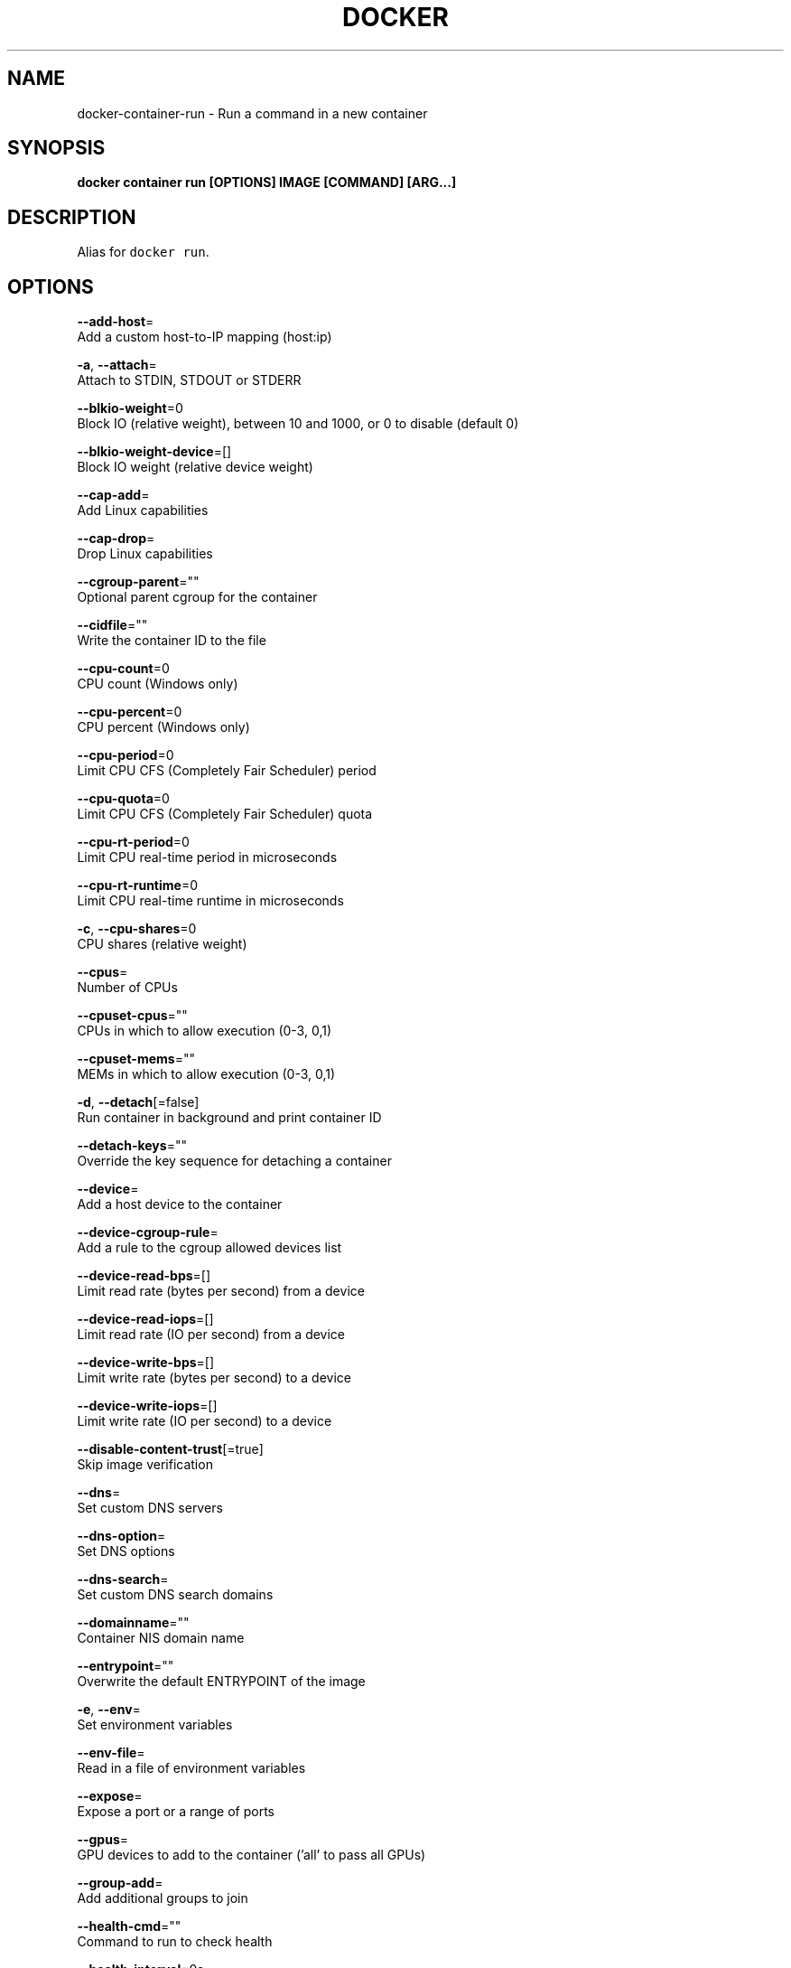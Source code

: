 .TH "DOCKER" "1" "May 2020" "Docker Community" "" 
.nh
.ad l


.SH NAME
.PP
docker\-container\-run \- Run a command in a new container


.SH SYNOPSIS
.PP
\fBdocker container run [OPTIONS] IMAGE [COMMAND] [ARG...]\fP


.SH DESCRIPTION
.PP
Alias for \fB\fCdocker run\fR\&.


.SH OPTIONS
.PP
\fB\-\-add\-host\fP=
    Add a custom host\-to\-IP mapping (host:ip)

.PP
\fB\-a\fP, \fB\-\-attach\fP=
    Attach to STDIN, STDOUT or STDERR

.PP
\fB\-\-blkio\-weight\fP=0
    Block IO (relative weight), between 10 and 1000, or 0 to disable (default 0)

.PP
\fB\-\-blkio\-weight\-device\fP=[]
    Block IO weight (relative device weight)

.PP
\fB\-\-cap\-add\fP=
    Add Linux capabilities

.PP
\fB\-\-cap\-drop\fP=
    Drop Linux capabilities

.PP
\fB\-\-cgroup\-parent\fP=""
    Optional parent cgroup for the container

.PP
\fB\-\-cidfile\fP=""
    Write the container ID to the file

.PP
\fB\-\-cpu\-count\fP=0
    CPU count (Windows only)

.PP
\fB\-\-cpu\-percent\fP=0
    CPU percent (Windows only)

.PP
\fB\-\-cpu\-period\fP=0
    Limit CPU CFS (Completely Fair Scheduler) period

.PP
\fB\-\-cpu\-quota\fP=0
    Limit CPU CFS (Completely Fair Scheduler) quota

.PP
\fB\-\-cpu\-rt\-period\fP=0
    Limit CPU real\-time period in microseconds

.PP
\fB\-\-cpu\-rt\-runtime\fP=0
    Limit CPU real\-time runtime in microseconds

.PP
\fB\-c\fP, \fB\-\-cpu\-shares\fP=0
    CPU shares (relative weight)

.PP
\fB\-\-cpus\fP=
    Number of CPUs

.PP
\fB\-\-cpuset\-cpus\fP=""
    CPUs in which to allow execution (0\-3, 0,1)

.PP
\fB\-\-cpuset\-mems\fP=""
    MEMs in which to allow execution (0\-3, 0,1)

.PP
\fB\-d\fP, \fB\-\-detach\fP[=false]
    Run container in background and print container ID

.PP
\fB\-\-detach\-keys\fP=""
    Override the key sequence for detaching a container

.PP
\fB\-\-device\fP=
    Add a host device to the container

.PP
\fB\-\-device\-cgroup\-rule\fP=
    Add a rule to the cgroup allowed devices list

.PP
\fB\-\-device\-read\-bps\fP=[]
    Limit read rate (bytes per second) from a device

.PP
\fB\-\-device\-read\-iops\fP=[]
    Limit read rate (IO per second) from a device

.PP
\fB\-\-device\-write\-bps\fP=[]
    Limit write rate (bytes per second) to a device

.PP
\fB\-\-device\-write\-iops\fP=[]
    Limit write rate (IO per second) to a device

.PP
\fB\-\-disable\-content\-trust\fP[=true]
    Skip image verification

.PP
\fB\-\-dns\fP=
    Set custom DNS servers

.PP
\fB\-\-dns\-option\fP=
    Set DNS options

.PP
\fB\-\-dns\-search\fP=
    Set custom DNS search domains

.PP
\fB\-\-domainname\fP=""
    Container NIS domain name

.PP
\fB\-\-entrypoint\fP=""
    Overwrite the default ENTRYPOINT of the image

.PP
\fB\-e\fP, \fB\-\-env\fP=
    Set environment variables

.PP
\fB\-\-env\-file\fP=
    Read in a file of environment variables

.PP
\fB\-\-expose\fP=
    Expose a port or a range of ports

.PP
\fB\-\-gpus\fP=
    GPU devices to add to the container ('all' to pass all GPUs)

.PP
\fB\-\-group\-add\fP=
    Add additional groups to join

.PP
\fB\-\-health\-cmd\fP=""
    Command to run to check health

.PP
\fB\-\-health\-interval\fP=0s
    Time between running the check (ms|s|m|h) (default 0s)

.PP
\fB\-\-health\-retries\fP=0
    Consecutive failures needed to report unhealthy

.PP
\fB\-\-health\-start\-period\fP=0s
    Start period for the container to initialize before starting health\-retries countdown (ms|s|m|h) (default 0s)

.PP
\fB\-\-health\-timeout\fP=0s
    Maximum time to allow one check to run (ms|s|m|h) (default 0s)

.PP
\fB\-\-help\fP[=false]
    Print usage

.PP
\fB\-h\fP, \fB\-\-hostname\fP=""
    Container host name

.PP
\fB\-\-init\fP[=false]
    Run an init inside the container that forwards signals and reaps processes

.PP
\fB\-i\fP, \fB\-\-interactive\fP[=false]
    Keep STDIN open even if not attached

.PP
\fB\-\-io\-maxbandwidth\fP=0
    Maximum IO bandwidth limit for the system drive (Windows only)

.PP
\fB\-\-io\-maxiops\fP=0
    Maximum IOps limit for the system drive (Windows only)

.PP
\fB\-\-ip\fP=""
    IPv4 address (e.g., 172.30.100.104)

.PP
\fB\-\-ip6\fP=""
    IPv6 address (e.g., 2001:db8::33)

.PP
\fB\-\-ipc\fP=""
    IPC mode to use

.PP
\fB\-\-isolation\fP=""
    Container isolation technology

.PP
\fB\-\-kernel\-memory\fP=0
    Kernel memory limit

.PP
\fB\-l\fP, \fB\-\-label\fP=
    Set meta data on a container

.PP
\fB\-\-label\-file\fP=
    Read in a line delimited file of labels

.PP
\fB\-\-link\fP=
    Add link to another container

.PP
\fB\-\-link\-local\-ip\fP=
    Container IPv4/IPv6 link\-local addresses

.PP
\fB\-\-log\-driver\fP=""
    Logging driver for the container

.PP
\fB\-\-log\-opt\fP=
    Log driver options

.PP
\fB\-\-mac\-address\fP=""
    Container MAC address (e.g., 92:d0:c6:0a:29:33)

.PP
\fB\-m\fP, \fB\-\-memory\fP=0
    Memory limit

.PP
\fB\-\-memory\-reservation\fP=0
    Memory soft limit

.PP
\fB\-\-memory\-swap\fP=0
    Swap limit equal to memory plus swap: '\-1' to enable unlimited swap

.PP
\fB\-\-memory\-swappiness\fP=\-1
    Tune container memory swappiness (0 to 100)

.PP
\fB\-\-mount\fP=
    Attach a filesystem mount to the container

.PP
\fB\-\-name\fP=""
    Assign a name to the container

.PP
\fB\-\-network\fP=
    Connect a container to a network

.PP
\fB\-\-network\-alias\fP=
    Add network\-scoped alias for the container

.PP
\fB\-\-no\-healthcheck\fP[=false]
    Disable any container\-specified HEALTHCHECK

.PP
\fB\-\-oom\-kill\-disable\fP[=false]
    Disable OOM Killer

.PP
\fB\-\-oom\-score\-adj\fP=0
    Tune host's OOM preferences (\-1000 to 1000)

.PP
\fB\-\-pid\fP=""
    PID namespace to use

.PP
\fB\-\-pids\-limit\fP=0
    Tune container pids limit (set \-1 for unlimited)

.PP
\fB\-\-platform\fP=""
    Set platform if server is multi\-platform capable

.PP
\fB\-\-privileged\fP[=false]
    Give extended privileges to this container

.PP
\fB\-p\fP, \fB\-\-publish\fP=
    Publish a container's port(s) to the host

.PP
\fB\-P\fP, \fB\-\-publish\-all\fP[=false]
    Publish all exposed ports to random ports

.PP
\fB\-\-read\-only\fP[=false]
    Mount the container's root filesystem as read only

.PP
\fB\-\-restart\fP="no"
    Restart policy to apply when a container exits

.PP
\fB\-\-rm\fP[=false]
    Automatically remove the container when it exits

.PP
\fB\-\-runtime\fP=""
    Runtime to use for this container

.PP
\fB\-\-security\-opt\fP=
    Security Options

.PP
\fB\-\-shm\-size\fP=0
    Size of /dev/shm

.PP
\fB\-\-sig\-proxy\fP[=true]
    Proxy received signals to the process

.PP
\fB\-\-stop\-signal\fP="SIGTERM"
    Signal to stop a container

.PP
\fB\-\-stop\-timeout\fP=0
    Timeout (in seconds) to stop a container

.PP
\fB\-\-storage\-opt\fP=
    Storage driver options for the container

.PP
\fB\-\-sysctl\fP=map[]
    Sysctl options

.PP
\fB\-\-tmpfs\fP=
    Mount a tmpfs directory

.PP
\fB\-t\fP, \fB\-\-tty\fP[=false]
    Allocate a pseudo\-TTY

.PP
\fB\-\-ulimit\fP=[]
    Ulimit options

.PP
\fB\-u\fP, \fB\-\-user\fP=""
    Username or UID (format: <name|uid>[:<group|gid>])

.PP
\fB\-\-userns\fP=""
    User namespace to use

.PP
\fB\-\-uts\fP=""
    UTS namespace to use

.PP
\fB\-v\fP, \fB\-\-volume\fP=
    Bind mount a volume

.PP
\fB\-\-volume\-driver\fP=""
    Optional volume driver for the container

.PP
\fB\-\-volumes\-from\fP=
    Mount volumes from the specified container(s)

.PP
\fB\-w\fP, \fB\-\-workdir\fP=""
    Working directory inside the container


.SH SEE ALSO
.PP
\fBdocker\-container(1)\fP
